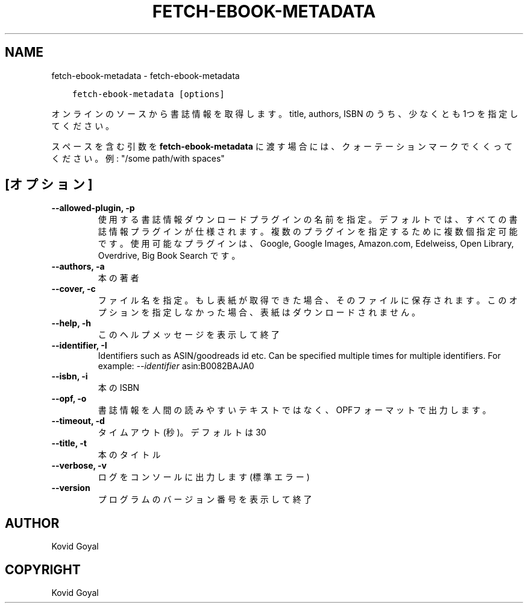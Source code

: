 .\" Man page generated from reStructuredText.
.
.TH "FETCH-EBOOK-METADATA" "1" "10月 02, 2020" "5.1.0" "calibre"
.SH NAME
fetch-ebook-metadata \- fetch-ebook-metadata
.
.nr rst2man-indent-level 0
.
.de1 rstReportMargin
\\$1 \\n[an-margin]
level \\n[rst2man-indent-level]
level margin: \\n[rst2man-indent\\n[rst2man-indent-level]]
-
\\n[rst2man-indent0]
\\n[rst2man-indent1]
\\n[rst2man-indent2]
..
.de1 INDENT
.\" .rstReportMargin pre:
. RS \\$1
. nr rst2man-indent\\n[rst2man-indent-level] \\n[an-margin]
. nr rst2man-indent-level +1
.\" .rstReportMargin post:
..
.de UNINDENT
. RE
.\" indent \\n[an-margin]
.\" old: \\n[rst2man-indent\\n[rst2man-indent-level]]
.nr rst2man-indent-level -1
.\" new: \\n[rst2man-indent\\n[rst2man-indent-level]]
.in \\n[rst2man-indent\\n[rst2man-indent-level]]u
..
.INDENT 0.0
.INDENT 3.5
.sp
.nf
.ft C
fetch\-ebook\-metadata [options]
.ft P
.fi
.UNINDENT
.UNINDENT
.sp
オンラインのソースから書誌情報を取得します。title, authors, ISBN のうち、
少なくとも1つを指定してください。
.sp
スペースを含む引数を \fBfetch\-ebook\-metadata\fP に渡す場合には、クォーテーションマークでくくってください。例: "/some path/with spaces"
.SH [オプション]
.INDENT 0.0
.TP
.B \-\-allowed\-plugin, \-p
使用する書誌情報ダウンロードプラグインの名前を指定。デフォルトでは、すべての書誌情報プラグインが仕様されます。複数のプラグインを指定するために複数個指定可能です。使用可能なプラグインは、Google, Google Images, Amazon.com, Edelweiss, Open Library, Overdrive, Big Book Search です。
.UNINDENT
.INDENT 0.0
.TP
.B \-\-authors, \-a
本の著者
.UNINDENT
.INDENT 0.0
.TP
.B \-\-cover, \-c
ファイル名を指定。もし表紙が取得できた場合、そのファイルに保存されます。このオプションを指定しなかった場合、表紙はダウンロードされません。
.UNINDENT
.INDENT 0.0
.TP
.B \-\-help, \-h
このヘルプメッセージを表示して終了
.UNINDENT
.INDENT 0.0
.TP
.B \-\-identifier, \-I
Identifiers such as ASIN/goodreads id etc. Can be specified multiple times for multiple identifiers. For example: \fI\%\-\-identifier\fP asin:B0082BAJA0
.UNINDENT
.INDENT 0.0
.TP
.B \-\-isbn, \-i
本のISBN
.UNINDENT
.INDENT 0.0
.TP
.B \-\-opf, \-o
書誌情報を人間の読みやすいテキストではなく、OPFフォーマットで出力します。
.UNINDENT
.INDENT 0.0
.TP
.B \-\-timeout, \-d
タイムアウト(秒)。デフォルトは30
.UNINDENT
.INDENT 0.0
.TP
.B \-\-title, \-t
本のタイトル
.UNINDENT
.INDENT 0.0
.TP
.B \-\-verbose, \-v
ログをコンソールに出力します(標準エラー)
.UNINDENT
.INDENT 0.0
.TP
.B \-\-version
プログラムのバージョン番号を表示して終了
.UNINDENT
.SH AUTHOR
Kovid Goyal
.SH COPYRIGHT
Kovid Goyal
.\" Generated by docutils manpage writer.
.
